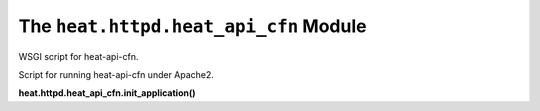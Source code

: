 
The ``heat.httpd.heat_api_cfn`` Module
======================================

WSGI script for heat-api-cfn.

Script for running heat-api-cfn under Apache2.

**heat.httpd.heat_api_cfn.init_application()**
